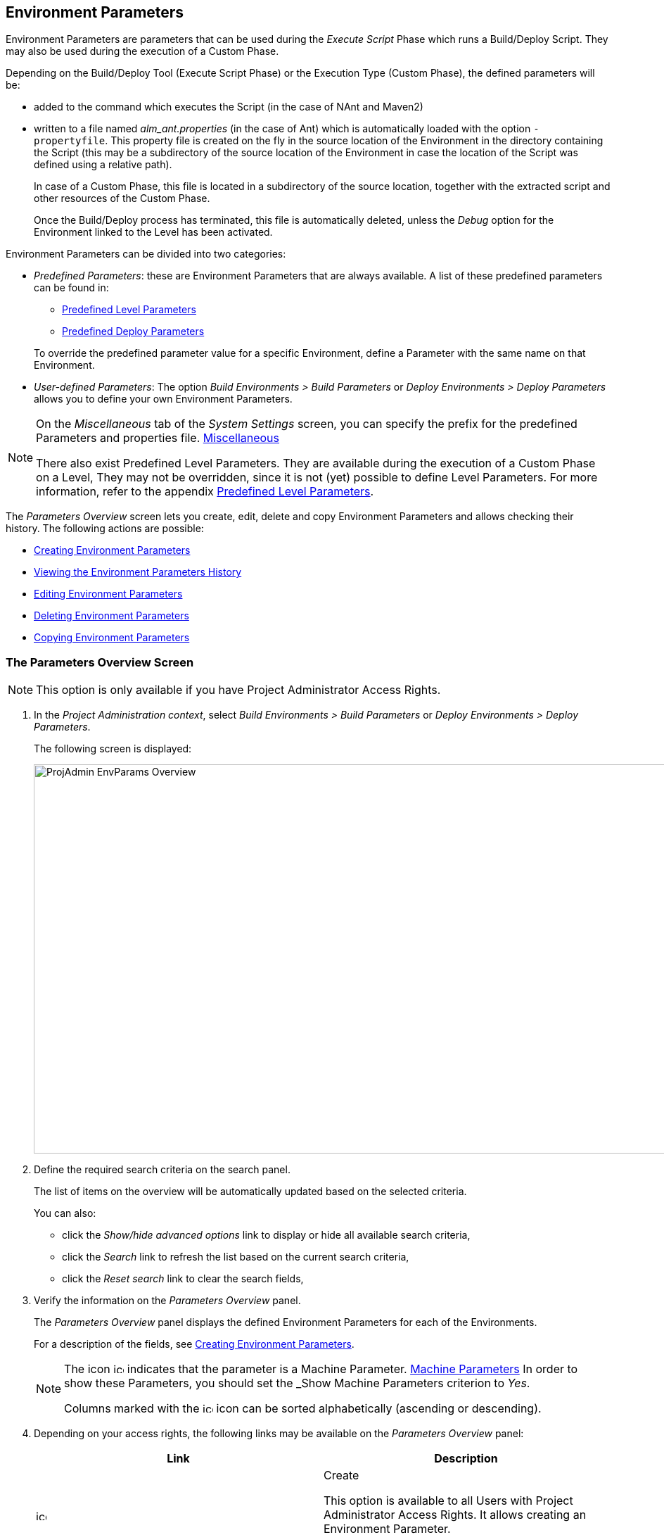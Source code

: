 [[_projadm_environmentparameters]]
== Environment Parameters 
(((Project Administration ,Environment Parameters)))  (((Environment Parameters)))  (((Parameters ,Environment))) 

Environment Parameters are parameters that can be used during the _Execute Script_ Phase which runs a Build/Deploy Script.
They may also be used during the execution of a Custom Phase.

Depending on the Build/Deploy Tool (Execute Script Phase) or the Execution Type (Custom Phase), the defined parameters will be:

* added to the command which executes the Script (in the case of NAnt and Maven2)
* written to a file named _alm_ant.properties_ (in the case of Ant) which is automatically loaded with the option ``-propertyfile``. This property file is created on the fly in the source location of the Environment in the directory containing the Script (this may be a subdirectory of the source location of the Environment in case the location of the Script was defined using a relative path). 
+
In case of a Custom Phase, this file is located in a subdirectory of the source location, together with the extracted script and other resources of the Custom Phase. 
+
Once the Build/Deploy process has terminated, this file is automatically deleted, unless the _Debug_ option for the Environment linked to the Level has been activated.


Environment Parameters can be divided into two categories:

* __Predefined Parameters__: these are Environment Parameters that are always available. A list of these predefined parameters can be found in:

** <<App_PredefLevelParams.adoc#_cpredefinedbuildparameters,Predefined Level Parameters>>
** <<App_PredefDeployParams.adoc#_cpredefineddeployparameters,Predefined Deploy Parameters>>

+
To override the predefined parameter value for a specific Environment, define a Parameter with the same name on that Environment.
* __User-defined Parameters__: The option _Build Environments > Build Parameters_ or _Deploy Environments > Deploy Parameters_ allows you to define your own Environment Parameters. 


[NOTE]
====

On the _Miscellaneous_ tab of the _System Settings_ screen, you can specify the prefix for the predefined Parameters and properties file. <<GlobAdm_System.adoc#_globadm_systemsettings_miscellaneous,Miscellaneous>>

There also exist Predefined Level Parameters.
They are available during the execution of a Custom Phase on a Level, They may not be overridden, since it is not (yet) possible to define Level Parameters.
For more information, refer to the appendix <<App_PredefLevelParams.adoc#_cpredefinedbuildparameters,Predefined Level Parameters>>.
====

The _Parameters Overview_ screen lets you create, edit, delete and copy Environment Parameters and allows checking their history.
The following actions are possible:

* <<ProjAdm_EnvParams.adoc#_environmentparams_create,Creating Environment Parameters>>
* <<ProjAdm_EnvParams.adoc#_environmentparams_history,Viewing the Environment Parameters History>>
* <<ProjAdm_EnvParams.adoc#_environmentparams_edit,Editing Environment Parameters>>
* <<ProjAdm_EnvParams.adoc#_environmentparams_delete,Deleting Environment Parameters>>
* <<ProjAdm_EnvParams.adoc#_environmentparams_copy,Copying Environment Parameters>>

[[_environmentparams_overview]]
=== The Parameters Overview Screen
(((Environment Parameters ,Overview Screen))) 

[NOTE]
====
This option is only available if you have Project Administrator Access Rights.
====

. In the __Project Administration context__, select _Build Environments > Build Parameters_ or __Deploy Environments > Deploy Parameters__.
+
The following screen is displayed:
+
image::ProjAdmin-EnvParams-Overview.png[,979,553] 
+
. Define the required search criteria on the search panel.
+
The list of items on the overview will be automatically updated based on the selected criteria.
+
You can also:

* click the _Show/hide advanced options_ link to display or hide all available search criteria,
* click the _Search_ link to refresh the list based on the current search criteria,
* click the _Reset search_ link to clear the search fields,
. Verify the information on the _Parameters Overview_ panel.
+
The _Parameters Overview_ panel displays the defined Environment Parameters for each of the Environments.
+
For a description of the fields, see <<ProjAdm_EnvParams.adoc#_environmentparams_create,Creating Environment Parameters>>.
+

[NOTE]
====
The icon image:icons/icon_MachineParameter.png[,15,15]  indicates that the parameter is a Machine Parameter. <<GlobAdm_Machines.adoc#_globadm_machineparameters,Machine Parameters>> In order to show these Parameters, you should set the _Show
Machine Parameters_ criterion to __Yes__.

Columns marked with the image:icons/icon_sort.png[,15,15]  icon can be sorted alphabetically (ascending or descending).
====
. Depending on your access rights, the following links may be available on the _Parameters Overview_ panel:
+

[cols="1,1", frame="topbot", options="header"]
|===
| Link
| Description

|image:icons/icon_createparameter.png[,15,15] 
|Create

This option is available to all Users with Project Administrator Access Rights.
It allows creating an Environment Parameter.

<<ProjAdm_EnvParams.adoc#_environmentparams_create,Creating Environment Parameters>>

|image:icons/history.gif[,15,15] 
|History

This option is available to all Users with Project Administrator Access Rights.
It allows viewing the Parameter history of the selected Environment.

<<ProjAdm_EnvParams.adoc#_environmentparams_history,Viewing the Environment Parameters History>>

|image:icons/edit.gif[,15,15] 
|Edit

This option is available to all Users with Project Administrator Access Rights.
It allows editing the selected Environment Parameter definition.

<<ProjAdm_EnvParams.adoc#_environmentparams_edit,Editing Environment Parameters>>

|image:icons/delete.gif[,15,15] 
|Delete

This option is available to all Users with Project Administrator Access Rights.
It allows deleting the selected Environment Parameter definition and (optionally) deleting Environment Parameters with the same key linked to other Build or Deploy Environments.

<<ProjAdm_EnvParams.adoc#_environmentparams_delete,Deleting Environment Parameters>>

|image:icons/copy_parameter.gif[,15,15] 
|Copy Parameter

This option is available to all Users with Project Administrator Access Rights.
It allows copying the selected Environment Parameter definition to one or more Environments.

<<ProjAdm_EnvParams.adoc#_environmentparams_copy,Copying Environment Parameters>>
|===

[[_environmentparams_create]]
=== Creating Environment Parameters 
(((Environment Parameters ,Creating))) 

. Switch to the _Parameters Overview_ screen for the required Project.
+
<<ProjAdm_EnvParams.adoc#_environmentparams_overview,The Parameters Overview Screen>>
. Click the image:icons/icon_createparameter.png[,15,15] _Create Parameter_ link to display the Parameter Action window.
+
image::ProjAdmin-EnvParams-Create.png[,382,404] 
+
. Fill out the fields for the new Environment Parameter.
+
The following fields are available.
The _Key_ field is mandatory:
+

[cols="1,1", frame="topbot", options="header"]
|===
| Field
| Meaning

|Environment
|This field displays the name of the current Environment.

|Type
|This field displays the type of Parameter being created: _Build_ or __Deploy__.

|Secure
|This field indicates whether the Parameter is secured or not.

|Key
|In this field, enter the Key (Name) for the Environment Parameter.

_Note:_ If an Environment Parameter and a Machine Parameter have the same Key, the Environment Parameter takes precedence.

|Value
a|In this field, enter the value(s) for the new Environment Parameter.

The following possibilities apply:

* Enter the fixed value, if you are creating a non-editable Environment Parameter.
* Enter the default value, if you are creating an editable Environment Parameter.
* Enter the list of possible preset values, separated by a semicolon (;), if you are creating a dynamic Environment Parameter.

|Repeat Value
|Required field for secured Environment Parameters: repeat the secured value.

|Description
|In this field, enter a description for the Parameter.

|Mandatory
|Select the __Yes__ option button, if the new Environment Parameter must be defined as mandatory.
When you create a Level Request for this Environment, the mandatory Environment Parameters will always be provided to the Script.

Select the _No_ option button, if the new Environment Parameter should not be defined as mandatory.
When you create a Level Request for this Environment, you can decide whether you want to provide the non-mandatory Environment Parameter to the Script.

|Editable
|Select the __Yes__ option button, if the new Environment Parameter must be defined as editable.
When you create a Level Request for this Environment, you can accept the default value (the one you enter in the Value field during creation) or define a value yourself for this Environment Parameter.

Select the _No_ option button, if the new Environment Parameter should not be defined as editable.
When you create a Level Request for this Environment, only the preset value (the one you enter in the Value field during creation) for this Environment Parameter can be offered to the Script.

This field is not provided for secured Environment Parameters.

|Dynamic
|Select the _Yes_ option button, if the new Environment Parameter must be defined as dynamic.
When you create a Level Request for this Environment, you can select one of the predefined values from the drop-down list.
These are the values you enter in the Value field during creation and which you separate by a semicolon (;). The selected value will be offered to the Script.

Select the _No_ option button, if the new Environment Parameter should not be defined as dynamic.

This field is not provided for secured Environment Parameters.
|===

. Click __Create __to confirm the creation of the Environment Parameter.
+
You can also click:

* _Reset_ to clear the fields and restore the initial values.
* _Cancel_ to return to the previous screen without saving the changes.

[[_environmentparams_history]]
=== Viewing the Environment Parameters History 
(((Environment Parameters ,History))) 

Switch to the _Parameters Overview_ screen for the required Project.

<<ProjAdm_EnvParams.adoc#_environmentparams_overview,The Parameters Overview Screen>>
. Click the image:icons/history.gif[,15,15] _History_ link on the _Parameters Overview_ panel to display the__ Environment History View__.

For more detailed information concerning this __History
View__, refer to the section <<App_HistoryEventLogging.adoc#_historyeventlogging,History and Event Logging>>.

Click __Back __to return to the previous screen.

[[_environmentparams_edit]]
=== Editing Environment Parameters 
(((Environment Parameters ,Editing))) 

. Switch to the _Parameters Overview_ screen for the required Project.
+
<<ProjAdm_EnvParams.adoc#_environmentparams_overview,The Parameters Overview Screen>>
. In the _Actions_ column, click the image:icons/edit.gif[,15,15] __Edit__ link in front of the Environment Parameter to be edited.
+
The following window is displayed:
+
image::ProjAdmin-EnvParams-Edit.png[,399,376] 
+
For a description of the fields, refer to <<ProjAdm_EnvParams.adoc#_environmentparams_create,Creating Environment Parameters>>.

. Edit the fields as required, and click _Save_ to save your changes.
+
You can also click:

* _Refresh_ to clear the fields and restore the initial values.
* _Cancel_ to return to the previous screen without saving your changes.

[[_environmentparams_delete]]
=== Deleting Environment Parameters 
(((Environment Parameters ,Deleting))) 

. Switch to the _Parameters Overview_ screen for the required Project.
+
<<ProjAdm_EnvParams.adoc#_environmentparams_overview,The Parameters Overview Screen>>
. In the _Actions_ column, click the image:icons/delete.gif[,15,15] __Delete__ link in front of the Environment Parameter to be deleted.
+
The following confirmation window is displayed:
+
image::ProjAdmin-EnvParams-Delete.png[,383,388] 
+
. Optionally, select additional Environments. This allows for deleting parameters with the same key name on the selected Build and Deploy Environments.
. Click _Delete_ to confirm the deletion of the Environment Parameter.
+
You can also click _Cancel_ to return to the previous screen without saving your changes.

[[_environmentparams_copy]]
=== Copying Environment Parameters 
(((Environment Parameters ,Copying))) 

To avoid having to redefine Environment Parameters which are identical for multiple Environments, you can copy the required Environment Parameter to other Build and/or Deploy Environments.

. Switch to the _Parameters Overview_ screen for the required Project.
+
<<ProjAdm_EnvParams.adoc#_environmentparams_overview,The Parameters Overview Screen>>
. In the _Actions_ column, click the image:icons/copy_parameter.gif[,15,15] __Copy__ link in front of the Environment Parameter to be copied.
+
The following window displays the values of the parameter you are about to copy.
+
image::ProjAdmin-EnvParams-Copy.png[,462,529] 
+
. Indicate whether you want to replace the parameter in case it already exists in the target Build or Deploy Environment(s).
. Select the Target Environment(s)
. Click _Copy_ to confirm copying the Environment Parameter.
+
You can also click:

* _Reset_ to clear the fields and restore the initial values.
* _Cancel_ to return to the previous screen without saving the changes.
